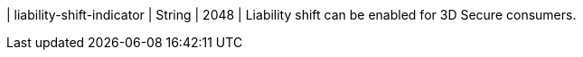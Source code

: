 
| liability-shift-indicator 
| String 
| 2048 
| Liability shift can be enabled for 3D Secure consumers.

//-